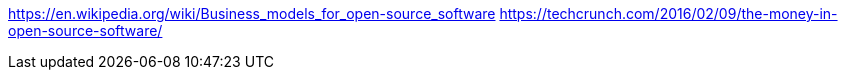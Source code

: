 https://en.wikipedia.org/wiki/Business_models_for_open-source_software
https://techcrunch.com/2016/02/09/the-money-in-open-source-software/
